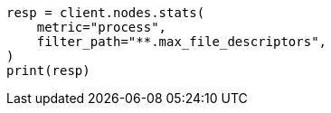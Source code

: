 // This file is autogenerated, DO NOT EDIT
// setup/sysconfig/file-descriptors.asciidoc:29

[source, python]
----
resp = client.nodes.stats(
    metric="process",
    filter_path="**.max_file_descriptors",
)
print(resp)
----
